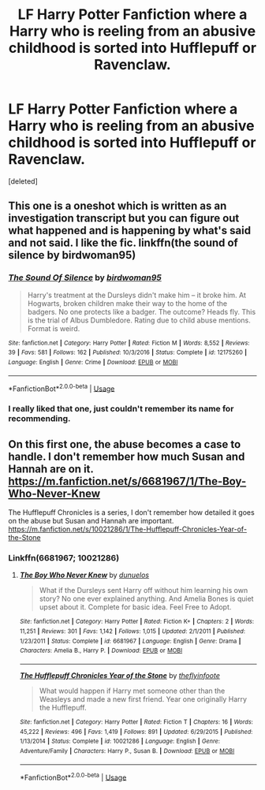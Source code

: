 #+TITLE: LF Harry Potter Fanfiction where a Harry who is reeling from an abusive childhood is sorted into Hufflepuff or Ravenclaw.

* LF Harry Potter Fanfiction where a Harry who is reeling from an abusive childhood is sorted into Hufflepuff or Ravenclaw.
:PROPERTIES:
:Score: 4
:DateUnix: 1565039043.0
:DateShort: 2019-Aug-06
:FlairText: Request
:END:
[deleted]


** This one is a oneshot which is written as an investigation transcript but you can figure out what happened and is happening by what's said and not said. I like the fic. linkffn(the sound of silence by birdwoman95)
:PROPERTIES:
:Author: shillecce
:Score: 3
:DateUnix: 1565119129.0
:DateShort: 2019-Aug-06
:END:

*** [[https://www.fanfiction.net/s/12175260/1/][*/The Sound Of Silence/*]] by [[https://www.fanfiction.net/u/1986652/birdwoman95][/birdwoman95/]]

#+begin_quote
  Harry's treatment at the Dursleys didn't make him -- it broke him. At Hogwarts, broken children make their way to the home of the badgers. No one protects like a badger. The outcome? Heads fly. This is the trial of Albus Dumbledore. Rating due to child abuse mentions. Format is weird.
#+end_quote

^{/Site/:} ^{fanfiction.net} ^{*|*} ^{/Category/:} ^{Harry} ^{Potter} ^{*|*} ^{/Rated/:} ^{Fiction} ^{M} ^{*|*} ^{/Words/:} ^{8,552} ^{*|*} ^{/Reviews/:} ^{39} ^{*|*} ^{/Favs/:} ^{581} ^{*|*} ^{/Follows/:} ^{162} ^{*|*} ^{/Published/:} ^{10/3/2016} ^{*|*} ^{/Status/:} ^{Complete} ^{*|*} ^{/id/:} ^{12175260} ^{*|*} ^{/Language/:} ^{English} ^{*|*} ^{/Genre/:} ^{Crime} ^{*|*} ^{/Download/:} ^{[[http://www.ff2ebook.com/old/ffn-bot/index.php?id=12175260&source=ff&filetype=epub][EPUB]]} ^{or} ^{[[http://www.ff2ebook.com/old/ffn-bot/index.php?id=12175260&source=ff&filetype=mobi][MOBI]]}

--------------

*FanfictionBot*^{2.0.0-beta} | [[https://github.com/tusing/reddit-ffn-bot/wiki/Usage][Usage]]
:PROPERTIES:
:Author: FanfictionBot
:Score: 1
:DateUnix: 1565119200.0
:DateShort: 2019-Aug-06
:END:


*** I really liked that one, just couldn't remember its name for recommending.
:PROPERTIES:
:Author: rosemarjoram
:Score: 1
:DateUnix: 1565160121.0
:DateShort: 2019-Aug-07
:END:


** On this first one, the abuse becomes a case to handle. I don't remember how much Susan and Hannah are on it.\\
[[https://m.fanfiction.net/s/6681967/1/The-Boy-Who-Never-Knew]]

The Hufflepuff Chronicles is a series, I don't remember how detailed it goes on the abuse but Susan and Hannah are important.\\
[[https://m.fanfiction.net/s/10021286/1/The-Hufflepuff-Chronicles-Year-of-the-Stone]]
:PROPERTIES:
:Author: rosemarjoram
:Score: 1
:DateUnix: 1565086473.0
:DateShort: 2019-Aug-06
:END:

*** Linkffn(6681967; 10021286)
:PROPERTIES:
:Author: rohan62442
:Score: 2
:DateUnix: 1565141979.0
:DateShort: 2019-Aug-07
:END:

**** [[https://www.fanfiction.net/s/6681967/1/][*/The Boy Who Never Knew/*]] by [[https://www.fanfiction.net/u/2198557/dunuelos][/dunuelos/]]

#+begin_quote
  What if the Dursleys sent Harry off without him learning his own story? No one ever explained anything. And Amelia Bones is quiet upset about it. Complete for basic idea. Feel Free to Adopt.
#+end_quote

^{/Site/:} ^{fanfiction.net} ^{*|*} ^{/Category/:} ^{Harry} ^{Potter} ^{*|*} ^{/Rated/:} ^{Fiction} ^{K+} ^{*|*} ^{/Chapters/:} ^{2} ^{*|*} ^{/Words/:} ^{11,251} ^{*|*} ^{/Reviews/:} ^{301} ^{*|*} ^{/Favs/:} ^{1,142} ^{*|*} ^{/Follows/:} ^{1,015} ^{*|*} ^{/Updated/:} ^{2/1/2011} ^{*|*} ^{/Published/:} ^{1/23/2011} ^{*|*} ^{/Status/:} ^{Complete} ^{*|*} ^{/id/:} ^{6681967} ^{*|*} ^{/Language/:} ^{English} ^{*|*} ^{/Genre/:} ^{Drama} ^{*|*} ^{/Characters/:} ^{Amelia} ^{B.,} ^{Harry} ^{P.} ^{*|*} ^{/Download/:} ^{[[http://www.ff2ebook.com/old/ffn-bot/index.php?id=6681967&source=ff&filetype=epub][EPUB]]} ^{or} ^{[[http://www.ff2ebook.com/old/ffn-bot/index.php?id=6681967&source=ff&filetype=mobi][MOBI]]}

--------------

[[https://www.fanfiction.net/s/10021286/1/][*/The Hufflepuff Chronicles Year of the Stone/*]] by [[https://www.fanfiction.net/u/4771470/theflyinfoote][/theflyinfoote/]]

#+begin_quote
  What would happen if Harry met someone other than the Weasleys and made a new first friend. Year one originally Harry the Hufflepuff.
#+end_quote

^{/Site/:} ^{fanfiction.net} ^{*|*} ^{/Category/:} ^{Harry} ^{Potter} ^{*|*} ^{/Rated/:} ^{Fiction} ^{T} ^{*|*} ^{/Chapters/:} ^{16} ^{*|*} ^{/Words/:} ^{45,222} ^{*|*} ^{/Reviews/:} ^{496} ^{*|*} ^{/Favs/:} ^{1,419} ^{*|*} ^{/Follows/:} ^{891} ^{*|*} ^{/Updated/:} ^{6/29/2015} ^{*|*} ^{/Published/:} ^{1/13/2014} ^{*|*} ^{/Status/:} ^{Complete} ^{*|*} ^{/id/:} ^{10021286} ^{*|*} ^{/Language/:} ^{English} ^{*|*} ^{/Genre/:} ^{Adventure/Family} ^{*|*} ^{/Characters/:} ^{Harry} ^{P.,} ^{Susan} ^{B.} ^{*|*} ^{/Download/:} ^{[[http://www.ff2ebook.com/old/ffn-bot/index.php?id=10021286&source=ff&filetype=epub][EPUB]]} ^{or} ^{[[http://www.ff2ebook.com/old/ffn-bot/index.php?id=10021286&source=ff&filetype=mobi][MOBI]]}

--------------

*FanfictionBot*^{2.0.0-beta} | [[https://github.com/tusing/reddit-ffn-bot/wiki/Usage][Usage]]
:PROPERTIES:
:Author: FanfictionBot
:Score: 1
:DateUnix: 1565142011.0
:DateShort: 2019-Aug-07
:END:
